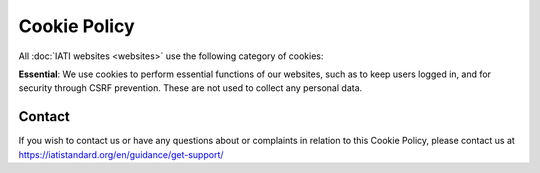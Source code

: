 =============
Cookie Policy
=============

All :doc:`IATI websites <websites>` use the following category of cookies:

**Essential**: We use cookies to perform essential functions of our websites, such as to keep users logged in, and for security through CSRF prevention. These are not used to collect any personal data.

Contact
-------

If you wish to contact us or have any questions about or complaints in relation to this Cookie Policy, please contact us at https://iatistandard.org/en/guidance/get-support/
